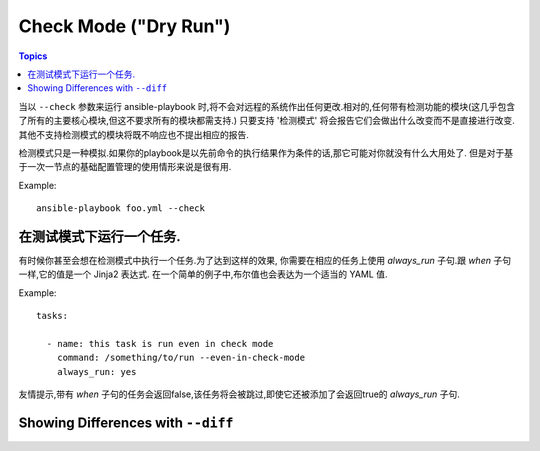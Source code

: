 Check Mode ("Dry Run")
======================

.. versionadded:: 1.1

.. contents:: Topics

当以 ``--check`` 参数来运行 ansible-playbook 时,将不会对远程的系统作出任何更改.相对的,任何带有检测功能的模块(这几乎包含了所有的主要核心模块,但这不要求所有的模块都需支持.)
只要支持 '检测模式' 将会报告它们会做出什么改变而不是直接进行改变.其他不支持检测模式的模块将既不响应也不提出相应的报告.

检测模式只是一种模拟.如果你的playbook是以先前命令的执行结果作为条件的话,那它可能对你就没有什么大用处了.
但是对于基于一次一节点的基础配置管理的使用情形来说是很有用.

Example::

    ansible-playbook foo.yml --check

.. _forcing_to_run_in_check_mode:

在测试模式下运行一个任务.
````````````````````````````

.. versionadded:: 1.3

有时候你甚至会想在检测模式中执行一个任务.为了达到这样的效果,
你需要在相应的任务上使用 `always_run` 子句.跟 `when` 子句一样,它的值是一个 Jinja2 表达式.
在一个简单的例子中,布尔值也会表达为一个适当的 YAML 值.

Example::

    tasks:

      - name: this task is run even in check mode
        command: /something/to/run --even-in-check-mode
        always_run: yes

友情提示,带有 `when` 子句的任务会返回false,该任务将会被跳过,即使它还被添加了会返回true的 `always_run` 子句.

.. _diff_mode:

Showing Differences with ``--diff``
```````````````````````````````````

.. versionadded:: 1.1

 对 ansible-playbook 来说 ``--diff`` 选项与 ``--check`` (详情参下)配合使用效果奇佳,不过它也可以单独使用.当提供了相应的标识后,当远程系统上任何模板文件的变化时,ansible-playbook CLI 将会报告文件上任何文本的变化
 (或者,如果使用了 ``--check`` 参数,将报告会发生的变化.).因为 diff 特性会产生大量的输出结果,所以它在一次检测一个主机时使用为佳,如::

    ansible-playbook foo.yml --check --diff --limit foo.example.com
